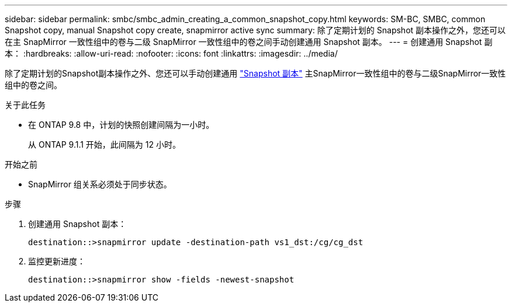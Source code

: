 ---
sidebar: sidebar 
permalink: smbc/smbc_admin_creating_a_common_snapshot_copy.html 
keywords: SM-BC, SMBC, common Snapshot copy, manual Snapshot copy create, snapmirror active sync 
summary: 除了定期计划的 Snapshot 副本操作之外，您还可以在主 SnapMirror 一致性组中的卷与二级 SnapMirror 一致性组中的卷之间手动创建通用 Snapshot 副本。 
---
= 创建通用 Snapshot 副本：
:hardbreaks:
:allow-uri-read: 
:nofooter: 
:icons: font
:linkattrs: 
:imagesdir: ../media/


[role="lead"]
除了定期计划的Snapshot副本操作之外、您还可以手动创建通用 link:../concepts/snapshot-copies-concept.html["Snapshot 副本"] 主SnapMirror一致性组中的卷与二级SnapMirror一致性组中的卷之间。

.关于此任务
* 在 ONTAP 9.8 中，计划的快照创建间隔为一小时。
+
从 ONTAP 9.1.1 开始，此间隔为 12 小时。



.开始之前
* SnapMirror 组关系必须处于同步状态。


.步骤
. 创建通用 Snapshot 副本：
+
`destination::>snapmirror update -destination-path vs1_dst:/cg/cg_dst`

. 监控更新进度：
+
`destination::>snapmirror show -fields -newest-snapshot`


